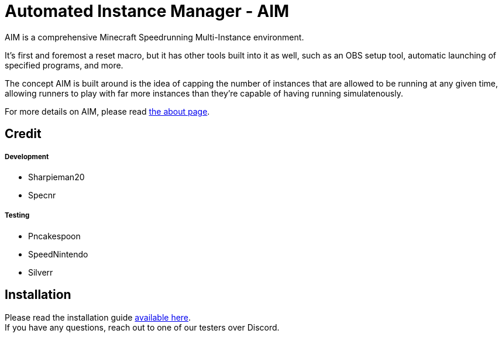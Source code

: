 :nofooter:
:hardbreaks:
# Automated Instance Manager - AIM

AIM is a comprehensive Minecraft Speedrunning Multi-Instance environment.

It's first and foremost a reset macro, but it has other tools built into it as well, such as an OBS setup tool, automatic launching of specified programs, and more.

The concept AIM is built around is the idea of capping the number of instances that are allowed to be running at any given time, allowing runners to play with far more instances than they're capable of having running simulatenously.

For more details on AIM, please read link:docs/ABOUT.adoc[the about page].

## Credit

##### Development
- Sharpieman20
- Specnr


##### Testing
- Pncakespoon
- SpeedNintendo
- Silverr

## Installation

Please read the installation guide link:docs/INSTALLING.adoc[available here].
If you have any questions, reach out to one of our testers over Discord.